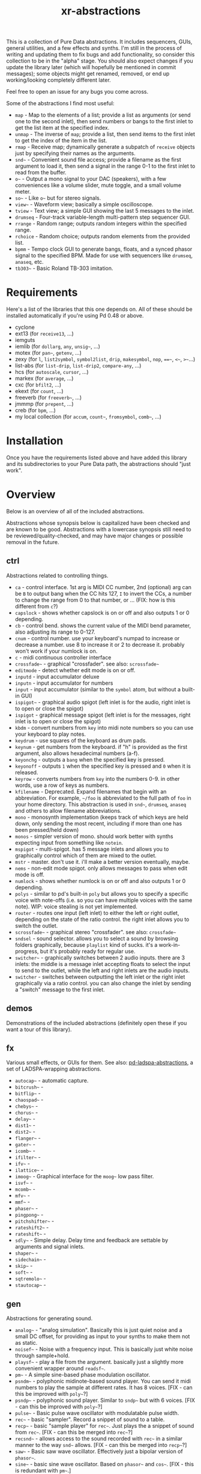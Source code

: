 #+TITLE: xr-abstractions

This is a collection of Pure Data abstractions. It includes sequencers, GUIs, general utilities, and a few effects and synths. I'm still in the process of writing and updating them to fix bugs and add functionality, so consider this collection to be in the "alpha" stage. You should also expect changes if you update the library later (which will hopefully be mentioned in commit messages); some objects might get renamed, removed, or end up working/looking completely different later.

Feel free to open an issue for any bugs you come across.

Some of the abstractions I find most useful:
- =map= - Map to the elements of a list; provide a list as arguments (or send one to the second inlet), then send numbers or bangs to the first inlet to get the list item at the specified index.
- =unmap= - The inverse of =map=; provide a list, then send items to the first inlet to get the index of the item in the list.
- =rmap= - Receive map; dynamically generate a subpatch of =receive= objects just by specifying their names as the arguments.
- =snd~= - Convenient sound file access; provide a filename as the first argument to load it, then send a signal in the range 0-1 to the first inlet to read from the buffer.
- =o~= - Output a mono signal to your DAC (speakers), with a few conveniences like a volume slider, mute toggle, and a small volume meter.
- =so~= - Like =o~= but for stereo signals.
- =view~= - Waveform view; basically a simple oscilloscope.
- =tview= - Text view; a simple GUI showing the last 5 messages to the inlet.
- =drumseq= - Four-track variable-length multi-pattern step sequencer GUI.
- =rrange= - Random range; outputs random integers within the specified range.
- =rchoice= - Random choice; outputs random elements from the provided list.
- =bpmm= - Tempo clock GUI to generate bangs, floats, and a synced phasor signal to the specified BPM. Made for use with sequencers like =drumseq=, =anaseq=, etc.
- =tb303~= - Basic Roland TB-303 imitation.

* Requirements
Here's a list of the libraries that this one depends on. All of these should be installed automatically if you're using Pd 0.48 or above.

- cyclone
- ext13 (for =receive13=, ...)
- iemguts
- iemlib (for =dollarg=, =any=, =unsig~=, ...)
- motex (for =pan~=, =getenv=, ...)
- zexy (for =l=, =list2symbol=, =symbol2list=, =drip=, =makesymbol=, =nop=, ===~=, =<~=, =>~=...)
- list-abs (for =list-drip=, =list-drip2=, =compare-any=, ...)
- hcs (for =autoscale=, =cursor=, ...)
- markex (for =average=, ...)
- cxc (for =bfilt2=, ...)
- ekext (for =count=, ...)
- freeverb (for =freeverb~=, ...)
- jmmmp (for =prepent=, ...)
- creb (for =bpm=, ...)
- my local collection (for =accum=, =count~=, =fromsymbol=, =comb~=, ...)

* Installation
# FIX: improve the installation instructions (make them step-by-step)
Once you have the requirements listed above and have added this library and its subdirectories to your Pure Data path, the abstractions should "just work".

* Overview
Below is an overview of all of the included abstractions.

Abstractions whose synopsis below is capitalized have been checked and are known to be good. Abstractions with a lowercase synopsis still need to be reviewed/quality-checked, and may have major changes or possible removal in the future.

** ctrl
Abstractions related to controlling things.

- =ca= - control interface. 1st arg is MIDI CC number, 2nd (optional) arg can be =B= to output bang when the CC hits 127, =I= to invert the CCs, a number to change the range from 0 to that number, or ... (FIX: how is this different from =c=?)
- =capslock= - shows whether capslock is on or off and also outputs 1 or 0 depending.
- =cb= - control bend. shows the current value of the MIDI bend parameter, also adjusting its range to 0-127.
- =cnum= - control number. use your keyboard's numpad to increase or decrease a number. use 8 to increase it or 2 to decrease it. probably won't work if your numlock is on.
- =c= - midi continuous controller interface
- =crossfade~= - graphical "crossfader". see also: =scrossfade~=
- =editmode= - detect whether edit mode is on or off.
- =inputd= - input accumulator deluxe
- =inputn= - input accumulator for numbers
- =input= - input accumulator (similar to the =symbol= atom, but without a built-in GUI)
- =ispigot~= - graphical audio spigot (left inlet is for the audio, right inlet is to open or close the spigot)
- =ispigot= - graphical message spigot (left inlet is for the messages, right inlet is to open or close the spigot)
- =kbdm= - convert numbers from =key= into midi note numbers so you can use your keyboard to play notes.
- =keydrum= - use squares of the keyboard as drum pads.
- =keynum= - get numbers from the keyboard. if "h" is provided as the first argument, also allows hexadecimal numbers (a-f).
- =keyonchg= - outputs a =bang= when the specified key is pressed.
- =keyonoff= - outputs =1= when the specified key is pressed and =0= when it is released.
- =keyrow= - converts numbers from =key= into the numbers 0-9. in other words, use a row of keys as numbers.
- =kfilename= - Deprecated. Expand filenames that begin with an abbreviation. For example, =~/foo= is abbreviated to the full path of =foo= in your home directory. This abstraction is used in =snd~=, =drumseq=, =anaseq= and others to allow filename abbreviations.
- =mono= - monosynth implementation (keeps track of which keys are held down, only sending the most recent, including if more than one has been pressed/held down)
- =monos= - simpler version of mono. should work better with synths expecting input from something like =notein=.
- =mspigot= - multi-spigot. has 5 message inlets and allows you to graphically control which of them are mixed to the outlet.
- =mstr= - master. don't use it. i'll make a better version eventually, maybe.
- =nems= - non-edit mode spigot. only allows messages to pass when edit mode is off.
- =numlock= - shows whether numlock is on or off and also outputs 1 or 0 depending.
- =polys= - similar to pd's built-in =poly= but allows you to specify a specific voice with note-offs (i.e. so you can have multiple voices with the same note). WIP: voice stealing is not yet implemented.
- =router= - routes one input (left inlet) to either the left or right outlet, depending on the state of the ratio control. the right inlet allows you to switch the outlet.
- =scrossfade~= - graphical stereo "crossfader". see also: =crossfade~=
- =sndsel= - sound selector. allows you to select a sound by browsing folders graphically, because =playlist= kind of sucks. it's a work-in-progress, but it's probably ready for regular use.
- =switcher~= - graphically switches between 2 audio inputs. there are 3 inlets: the middle is a message inlet accepting floats to select the input to send to the outlet, while the left and right inlets are the audio inputs.
- =switcher= - switches between outputting the left inlet or the right inlet graphically via a ratio control. you can also change the inlet by sending a "switch" message to the first inlet.

** demos
Demonstrations of the included abstractions (definitely open these if you want a tour of this library).

** fx
Various small effects, or GUIs for them.
See also: [[https://github.com/defaultxr/pd-ladspa-abstractions][pd-ladspa-abstractions]], a set of LADSPA-wrapping abstractions.

- =autocap~= - automatic capture.
- =bitcrush~= - 
- =bitflip~= - 
- =chaospad~= - 
- =chebys~= - 
- =chorus~= - 
- =delay~= - 
- =dist1~= - 
- =dist2~= - 
- =flanger~= - 
- =gater~= - 
- =icomb~= - 
- =ifilter~= - 
- =ifv~= - 
- =ilattice~= - 
- =imoog~= - Graphical interface for the =moog~= low pass filter.
- =isvf~= - 
- =mcomb~= - 
- =mfv~= - 
- =mmf~= - 
- =phaser~= - 
- =pingpong~= - 
- =pitchshifter~= - 
- =rateshift2~= - 
- =rateshift~= - 
- =sdly~= - Simple delay. Delay time and feedback are settable by arguments and signal inlets.
- =shaper~= - 
- =sidechain~= - 
- =skip~= - 
- =soft~= - 
- =sqtremolo~= - 
- =stautocap~= - 

** gen
Abstractions for generating sound.

- =analog~= - "analog simulation". Basically this is just quiet noise and a small DC offset, for providing as input to your synths to make them not as static.
- =noisef~= - Noise with a frequency input. This is basically just white noise through sample+hold.
- =playsf~= - play a file from the argument. basically just a slightly more convenient wrapper around =readsf~=.
- =pm~= - A simple sine-based phase modulation oscillator.
- =psndm~= - polyphonic midinote-based sound player. You can send it midi numbers to play the sample at different rates. It has 8 voices. [FIX - can this be improved with =poly~=?]
- =psndp~= - polyphonic sound player. Similar to =sndp~= but with 6 voices. [FIX - can this be improved with =poly~=?]
- =pulse~= - Basic pulse wave oscillator with modulatable pulse width.
- =rec~= - basic "sampler". Record a snippet of sound to a table.
- =recp~= - basic "sample player" for =rec~=. Just plays the a snippet of sound from =rec~=. [FIX - can this be merged into =rec~=?]
- =recsnd~= - allows access to the sound recorded with =rec~= in a similar manner to the way =snd~= allows. [FIX - can this be merged into =recp~=?]
- =saw~= - Basic saw wave oscillator. Effectively just a bipolar version of =phasor~=.
- =sine~= - basic sine wave oscillator. Based on =phasor~= and =cos~=. [FIX - this is redundant with =pm~=.]
- =snd~= - convenient sound file access; provide a filename as the first argument to load it, then send a signal in the range 0-1 to the first inlet to read from the buffer.
- =sndcf~= - =snd~= control based on multiple of the sound's base rate.
- =sndcl~= - =snd~= control based on =line~=. Allows you to specify the start and end points and the time between them.
- =sndcm~= - =snd~= control based on midi note numbers. 60 is the default midi note number [FIX]
- =sndd~= - sound duplicate. Like =snd~= but does not re-load the file; simply re-uses the existing table containing the already-loaded file. Useful for polyphony.
- =sndf~= - sound frequency. Play a sound at a rate multiplied by the normal rate. Effectively just shorthand for =snd~= and =sndcf~=.
- =sndl~= - sound line. Play a sound or snippets of it based a =line~=. Effectively just shorthand for =snd~= and =sndcl~=.
- =sndm~= - sound midi. Play a sound based on midi note numbers, with 60 being the default base note. Effectively just shorthand for =snd~= and =sndcm~=.
- =sndp~= - sound play. Loads a sound into a table and accepts bangs to play the whole sound. Handy for one-shot samples like drums.
- =stsnd~= - stereo sound. Similar to =snd~= but for stereo samples.
- =timestretch~= - "timestretch" a sound by going back and forth through it.
- =tri~= - Basic triangle oscillator. Can be smoothly morphed to an upward or downward saw wave using its second signal inlet.

** guis
Abstractions whose primary purpose is to display information.

- =cpuload= - Shows the current 1-minute load average (basically CPU usage %) of the system.
- =cview= - =ctlin= gui (works as drop-in replacement!)
- =ifiddle~= - =fiddle~= gui (works as a drop-in replacement!)
- =lview= - list view. shows the whole list received and its length.
- =nview= - =notein= gui (works as a drop-in replacement!)
- =scroll~= - scrolling amplitude view.
- =siga~= - signal analysis. shows the current value, average value, maximum and minimum values, and a =vsl= to plot the input. there is also a =bng= to reset the recorded maximum and minimum.
- =spectrum~= - shows the FFT spectrum of the input.
- =tview= - text viewer. scrolls the last 5 received inputs.
- =view~= - waveform view.
- =vsig~= - "view signal". shows a graphical representation of the signal from -1 to 1.

** math
Abstractions for altering or generating streams of numbers.

- =atc~= - "audio to control" - converts a bipolar signal (-1 to 1) to a unipolar signal (0 to 1)
- =atc= - "audio to control" - converts bipolar numbers (-1 to 1) to unipolar numbers (0 to 1)
- =atr~= - "audio to range" - converts a bipolar signal (-1 to 1) to an arbitrary range specified as arguments or via inlets.
- =atr= - "audio to range" - converts bipolar numbers (-1 to 1) to an arbitrary range specified as arguments or via inlets.
- =coin= - "Flip a coin" with a specific probability of landing heads. Outputs 1 on heads, 0 on tails. Defaults to 50% probability. Similar in operation to =maybe=.
- =cta~= - "control to audio" - converts a unipolar signal (0 to 1) to a bipolar signal (-1 to 1)
- =cta= - "control to audio" - converts unipolar numbers (0 to 1) to bipolar numbers (-1 to 1)
- =ctr~= - "control to range" - converts a unipolar signal (0 to 1) to an arbitrary range specified as arguments or via inlets.
- =kinv~= - signal inverter. 0 becomes 1, 1 becomes 0, and everything in between.
- =kinv= - number inverter. 0 becomes 1, 1 becomes 0, and everything in between.
- =maybe= - Maybe pass the left input through with a specific probability. The right inlet sets the probability; floats between 0 and 1 specify the probability as a percent (i.e. 0.25 is 25% chance); integers above 1 specify 1 in n chance (i.e. "5" is a 1 in 5 chance or 20%). Banging the inlet is a 50% chance. Similar in operation to =coin=.
- =minv= - "midi invert". 127 becomes 0, 0 becomes 127, and everything in between.
- =mrange= - scale 0-127 to an arbitrary range.
- =num= - Store and change a number with messages. Supports addition, subtraction, multiplication, and division.
- =rangem= - scale a range to midi (0-127).
- =reciprocal= - outputs the reciprocal of the input.
- =round= - Round a float to a multiple of the specified number (default: 1).
- =rrange= - random within a range (inclusive).
- =rtr= - "range to range" - scale one arbitrary range to another arbitrary range.
- =runningmax~= - output the highest value seen in a signal.
- =transposer= - outputs number to multiply a frequency by in order to shift it by a number of semitones (provided as input or argument)


** seq
Sequencers and similar high level control objects.

- =adsr~= - attack decay sustain release envelope... well, kinda.
- =adsr= - same as =adsr~=, but outputs messages instead of audio signal.
- =aline~= - automatic line. like =line~= but floats don't jump, they start a line whose time is provided by the first argument.
- =aline= - automatic line. like =line= but floats don't jump, they start a line whose time is provided by the first argument.
- =amap= - advanced version of =map=. has more features like random selection, insertion, deletion, and dumping the contents.
- =anaseq= - a sequencer made of vertical sliders; supports saving, loading, multiple patterns and more.
- =beat~= - make beats from a phasor by dividing the phasor into $1 sections and outputting a bang every $2 sections.
- =boxseq= - 6x6 "box" sequencer. can be played in any direction, even diagonally. was an experiment. might change it later.
- =bpma= - "bpm any". WIP.
- =bpmm2= - was supposed to be the next version of =bpmm= with fewer outlets but I might delete this actually.
- =bpmm= - metro/gui for outputting bangs on the downbeat, bangs on each quarter note, and numbers for each quarter note. try connecting the third outlet to =anaseq= or =drumseq=
- =burst= - burst generator a la modular synths: when a bang is received, it outputs N bangs, spaced M milliseconds apart.
- =drumseq= - Four-track variable-length multi-pattern step sequencer GUI. Supports saving, loading, and more. Formerly known as =drumseq2=; the old version of =drumseq= is deprecated but still temporarily available as =old-drumseq=.
- =dust= - output bangs at random intervals lower than the provided argument.
- =edger~= - basically a convenient interface to =edge~=. left outlet bangs on a zero to non-zero transition, while the right bangs on a non-zero to zero transition.
- =ft= - "friendly table". abstraction to make it easier to edit a table. need to redo this.
- =hash= - hash table. operates similarly to =table= except keys and values can be any symbol, rather than just integers. see also: =hashread=, =hashwrite=
- =hashread= - read from =hash='s hash table. analogous to =table='s =tabread=.
- =hashwrite= - write to =hash='s hash table. analogous to =table='s =tabwrite=.
- =iadsr~= - interface ADSR envelope. WIP.
- =ilist= - indexed list manager. insert into or remove from a list by index, just by sending messages.
- =listman= - list manager. you can add elements to a list, remove them, check for their existence within the list, etc. you can't remove by index, only by value, so don't use this if you want to have multiple of the same element.
- =lmap= - line map. was supposed to be used to generate a complex line. but I might delete this.
- =map= - map bangs or floats to elements of a list provided as arguments or set via the right inlet. probably the most useful abstraction you'll ever find.
- =ometro= - "on metro". a =metro= that is on by default.
- =pattseq= - graphical sequencer similar to =drumseq= but outputs numbers rather than just bangs.
- =pb= - processor for betablocker. basically a little computer.
- =pmap= - program map. related to =pb=.
- =proll= - piano roll-like sequencer. WIP.
- =queue= - a first-in-first-out queue. you can enqueue things onto the queue or dequeue them from it. see also: =stack=.
- =rchoice= - random choice from either the arguments, or from the incoming list.
- =remap= - Remap from one set of values to another set of values.
- =rmap= - receive map. takes as arguments a list of names to receive from, and outputs data received from them with numbers prepended.
- =sbox= - box abstraction used by =boxseq= and =pattseq=.
- =seqfill= - abstraction used by =drumseq='s "e" command. might remove this in the future.
- =srush= - "snare rush" abstraction. might redo this to make it simpler.
- =stack= - a last-in-first-out stack. you can push things onto the stack or pop them off of it. see also: =queue=.
- =taptempo= - tap or send bangs to get the tempo.
- =td~= - table draw. supposed to draw into a table via messages, but it's not finished yet. probably never will be. might delete this.
- =tmap= - timed map that plays through the whole list with one bang.
- =tracker= - DEPRECATED; just use messages instead. A tracker-inspired GUI that was a bad idea, isn't actually very useful, and is glitchy (can even crash Pd sometimes). Don't use it!
- =unmap= - get the index of incoming values in a list provided either as arguments or via the right inlet. This is the opposite of =map=.
- =vslz= - extremely simple 8-step vsl-based sequencer.

** synths
"Full-featured" synthesizers, many of which actually aren't even completed yet.

- =hoover~= - hoover synth. WIP.
- =kick1~= - extremely basic kick drum synth.
- =kick2~= - another extremely basic kick drum synth.
- =kick3~= - yet another extremely basic kick drum synth.
- =snare1~= - extremely basic snare drum synth.
- =snare2~= - another extremely basic snare drum synth.
- =tb303~= - TB303 clone. probably doesn't sound much like the real thing. WIP.
- =wavesynth~= - Convenient interface to generate and play a sinesum-generated tone.

** utils
Miscellaneous utilities.

- =*+~= - multiply and then add to a signal with one object.
- =*+= - multiply and then add to a number with one object.
- =autosend= - use the first item in a message as the destination for the rest of the message.
- =chars= - separate a symbol into a list of its characters.
- =colors= - outputs a pd color when the left inlet is banged. otherwise, the inlets take floats: from left, the red amount, green amount, and blue amount.
- =e= - "Every". Pass through every $1-th input, with an offset of $2.
- =emptysymbol= - Test if a symbol is the empty symbol.
- =hue_to_rgb= - convert a hue to rgb colors. see also: =colors=
- =interval= - outputs time between bangs, measured with =realtime=.
- =itimer= - Timer with an interface. Shows minutes, seconds, and milliseconds.
- =lb= - like =loadbang=, but outputs its argument at load time, rather than just a bang.
- =limit~= - handy limiter abstraction. basically just outputs a signal limited by =limiter~= in case you're lazy like me. be warned that this introduces a delay of 64 samples, of course.
- =list-find-1= - basically the same as =list-find= but only finds the first instance of an item in the list.
- =list-replacer= - replaces all instances of one item in a list with another list.
- =lists= - list store. basically works how =float= and =symbol= work, except, of course, that it's for lists.
- =list-without= - returns a list without all instances of the specified element.
- =marquee= - display elements of a list at regular intervals.
- =mp3conv= - use the =lame= command-line utility to convert an mp3 to wav, storing the wav in /tmp and outputting the filename of the wav when conversion finishes. you'll need to have =lame= installed in order for this to actually work.
- =o~= - interface for mono output to =dac~=.
- =parser= - parses lisp-style commands from within the incoming message (i.e. "(function argument1 argument2 ... argumentN)") and outputs the original message with the output of each command replacing the command. currently accepts "rc" for =rchoice= and "rr" for =rrange=. it's a decent start but I will probably add memory to it as well. maybe eventually it will be a full-fledged lisp implementation! ha.
- =porta~= - portamento. might need work.
- =qtabwrite= - quick tab write. specify a table as the argument, and then you can send messages to the inlet or to qt-$1 in the format ~INDEX VALUE~
- =qtimer= - quantizible timer. similar to =interval= but allows you to specify the granularity of output values.
- =quote= - surrounds the input with quotes.
- =rporta~= - relative portamento. might need work.
- =si~= - interface for stereo input from =adc~=. see also: =so~=.
- =so~= - interface for stereo output to =dac~=. see also: =o~=.
- =spacesym= - outputs a symbol that has a character that looks blank. thus, you can make symbols with "spaces" in them without them being lists. it's one of pd's quirks. don't know if this'll work everywhere.
- =span~= - simple panner. like =pan~= but lets you specify the panning position as an argument if you're lazy.
- =sreceive~= - settable =receive~=.
- =ssend~= - settable =send~=.
- =sym= - turn a list into a symbol (basically just =l2s= with an empty symbol sent to the right inlet. see also: =chars=)

** scripts
Various Pure Data utility scripts.
- =pd-objects-search= - Get objects used in the specified file(s) or files that reference the specified object.

* Future
There is a lot of work to be done for this library to clean it up, fix bugs, add features, and remove deprecated/broken/unneeded abstractions. If you're using this library, keep an eye on the commit log when updating to note potentially breaking changes.

Here is a list of tasks and ideas for the future of the library:

** cleanup
- make sure all of these abstractions work with the new version of Pd (vanilla).
- sort through these folders: ctrl, demos, examples, fx, math, seq, utils
- remove incomplete/broken/unneeded extensions.
- rename =adsr= and =adsr~= to just =adr= and =adr~= and remove the sustain functionality
- remake =adsr= and =adsr~= into actual ADSR envelopes
- =atc=, =cta=, =atr=, and the others should probably be renamed to something like =btu=, =utb=, and =btr=, since the technical term for a signal from 0 to 1 is "unipolar" and the technical term for a signal from -1 to 1 is "bipolar"
- remove a lot of the stuff in "fx", since a lot of it either sucks or isn't even original material.
- remove usage of =fiddle~= since it is now deprecated in favor of =sigmund~= or =bonk~=.
- use =swap= instead of a "$2 $1" message when possible.
- maybe change this readme into markdown format? it's more common but org provides export options and other potentially-useful features, and is easier to write.
- document alternatives to this library, and to individual objects. for example, how does =sequencer= from ELSE compare to =map=?
- ensure there are no object name conflicts with other popular libraries
- finish removing =kfilename= - only =anaseq= still uses it (need to implement =savestate= support in it).
- delete =chars= and =sym= in favor of =list fromsymbol= and =list tosymbol=
- remove use of deprecated =%= object
- rename (or remove?) =kinv= and =kinv~=
- remove references to =kline~= and =kount=
- remove =recp~= and =recsnd~= in favor of a more general buffer player?
- rename =sndcf~= (and the like) to to =sndcr~=
- give =parser= a more accurate name (maybe =lisp=, =lispd= ("lisp + pd"), or something along those lines)

** decrease library dependencies
some of the functionality used by them can either be reproduced myself, or may be part of modern versions of pd.
- =dollarg= can be replaced by =pdcontrol args=
- maybe =list-drip= (list-abs) can be replaced by =drip= (zexy)?

** general/ideas
- make an "examples" folder full of better examples instead of cramming as many abstractions as possible into crappy "demos"
- make abstractions for "patterns" inspired by the pattern libraries of SuperCollider/[[https://github.com/defaultxr/cl-patterns][cl-patterns]] (this might be best done as a separate library; perhaps it could be called "pd-patterns" or "sequencing-patterns"?)
- make =cline= (controllable line using =mc= and keyboard shortcuts or messages)
  - make =o~= and the like use =cline= for the volume controls
- consistent color coding for different types of GUI abstractions. (is there some already-existing convention that can be followed for this?)
- update all abstractions that contain state (=drumseq=, =anaseq=, etc) to make use of =savestate=.
- update all abstractions to handle multiple channels using the new [[https://github.com/pure-data/pure-data/blob/c0a7c16c63e86ccc8ce05c8273ccd8aec7ae044c/doc/1.manual/x5.htm#L33][multichannel functionality]] (=snake~=, etc) in Pd 0.54.
  - update =snd~= to support stereo samples transparently, then delete =stsnd~=.
- add the library to [[https://github.com/pure-data/deken][Deken]].
- write help files for all abstractions.

** object improvements
- see if there are better ways to analyze the "volume" of a sound for =scroll~=
- rename =scroll~= to something more descriptive
- re-add =mc= for =o~=? - or see if there is a way to get the name of the parent patch so the =o~= can =receive13= from a variant of that name.
- make a better =analog~=
- remove =seqfill= maybe.
- redo =ft= maybe.
- implement voice stealing in =polys=
- make =randomsong~= use =mp3conv= (and fix =mp3conv=).
- finish =proll= (improve GUI; maybe rename to =piano-roll=?)
- add keyboard shortcuts to =drumseq= and other "bigger" abstractions.
- update =snd~= so that you can also index the sound by samples, or maybe just make a separate version of =snd~= that always indexes by samples or time (seconds/etc).
- finish =looper~=.
- finish =grain~= and =granular~=
- finish =tb303~= (add accent function, perhaps improve GUI further) and =hoover~=.
- figure out if there is a way to avoid =tri~= making loud clicks/NaNs when its shape is =-1= or =1=.
- remove use of =cursor= object (i.e. in =sndsel=, =inputd=)?

** testing
Ideas for (unit) testing the library.
- =pd= supports the following command line flags which will likely be useful for this:
  - =-path= - add to the search path.
  - =-nostdpath= - don't include the standard search paths (i.e. "extra").
  - =-open= - open a specific patch on startup.
  - =-verbose= - increase verbosity when starting up and searching for objects.
  - =-nogui= - don't open the gui.
  - =-send= - send a message on startup after patches are loaded.
  - =-noprefs= - don't load preferences.
  - =-batch= - run offline, as a batch process.

** not possible?
Ideas I have and would like to implement, but which I don't think are possible in Pure Data yet, either due to bugs or missing features, or perhaps just my lack of knowing how to do so.

- make =keyonchg=, =keyonoff=, etc work properly. Pd's =keyname=, =key=, =keyup=, etc, all detect keyboard "repeat" events and it doesn't seem to be possible to easily filter them to only detect "key pressed" and "key release" events. [[https://github.com/pure-data/pure-data/issues/945][related issue]].
- remove =span~=. motex's =pan~= object would need to accept panning as an argument for this to be possible.

* More
Here are a few other (unassociated) libraries and resources worth a look.

** Intelligent patching demonstrations
*** [[https://vimeo.com/273707442][intelligent patching in Pd-vanilla]]
*** [[https://vimeo.com/279631360][More intelligent patching in Pd-vanilla]]
*** [[https://vimeo.com/340437816][Less intelligent patching for Pd]]

** [[https://github.com/porres/pd-else][ELSE]]
Includes a lot of functionality, including a SoundFont object (=sfont~=), Mutable Instruments Plaits (=plaits~=), and many other useful utility and audio objects. There is also a [[https://github.com/porres/Live-Electronics-Tutorial][tutorial]] for doing live electronic music using Pure Data with ELSE.
